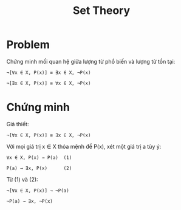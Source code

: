 #+TITLE: Set Theory
#+HTML_HEAD: <style>body{max-width: 500px;margin:0 auto;}</style>

* Problem
Chứng minh mối quan hệ giữa lượng từ phổ biến và lượng từ tồn tại:

#+BEGIN_SRC 
¬[∀x ∈ X, P(x)] ≡ ∃x ∈ X, ¬P(x)

¬[∃x ∈ X, P(x)] ≡ ∀x ∈ X, ¬P(x)
#+END_SRC

* Chứng minh
Giả thiết:

#+BEGIN_SRC 
¬[∀x ∈ X, P(x)] ≡ ∃x ∈ X, ¬P(x)
#+END_SRC

Với mọi giá trị x ∈ X thỏa mệnh đề P(x), xét một giá trị a tùy ý:

#+BEGIN_SRC 
∀x ∈ X, P(x) → P(a)  (1)

P(a) → ∃x, P(x)      (2)
#+END_SRC

Từ (1) và (2):

#+BEGIN_SRC 
¬[∀x ∈ X, P(x)] → ¬P(a)

¬P(a) → ∃x, ¬P(x)
#+END_SRC
